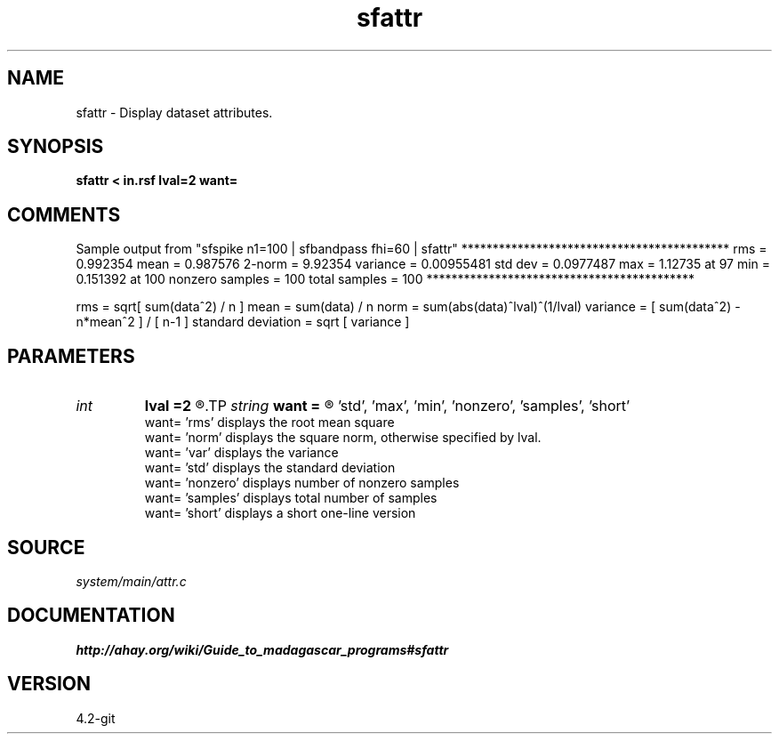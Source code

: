 .TH sfattr 1  "APRIL 2023" Madagascar "Madagascar Manuals"
.SH NAME
sfattr \- Display dataset attributes.
.SH SYNOPSIS
.B sfattr < in.rsf lval=2 want=
.SH COMMENTS

Sample output from "sfspike n1=100 | sfbandpass fhi=60 | sfattr"
*******************************************
rms =      0.992354
mean =      0.987576
2-norm =       9.92354
variance =    0.00955481
std dev =     0.0977487
max =       1.12735 at 97
min =      0.151392 at 100
nonzero samples = 100
total samples = 100
*******************************************

rms                = sqrt[ sum(data^2) / n ]
mean               = sum(data) / n
norm               = sum(abs(data)^lval)^(1/lval)
variance           = [ sum(data^2) - n*mean^2 ] / [ n-1 ]
standard deviation = sqrt [ variance ]

.SH PARAMETERS
.PD 0
.TP
.I int    
.B lval
.B =2
.R  	norm option, lval is a non-negative integer, computes the vector lval-norm
.TP
.I string 
.B want
.B =
.R  	'all'(default), 'rms', 'mean', 'norm', 'var', 
       'std', 'max', 'min', 'nonzero', 'samples', 'short' 
        want=   'rms' displays the root mean square
        want=   'norm' displays the square norm, otherwise specified by lval.
        want=   'var' displays the variance
        want=   'std' displays the standard deviation
        want=   'nonzero' displays number of nonzero samples
        want=   'samples' displays total number of samples
        want=   'short' displays a short one-line version
.SH SOURCE
.I system/main/attr.c
.SH DOCUMENTATION
.BR http://ahay.org/wiki/Guide_to_madagascar_programs#sfattr
.SH VERSION
4.2-git
